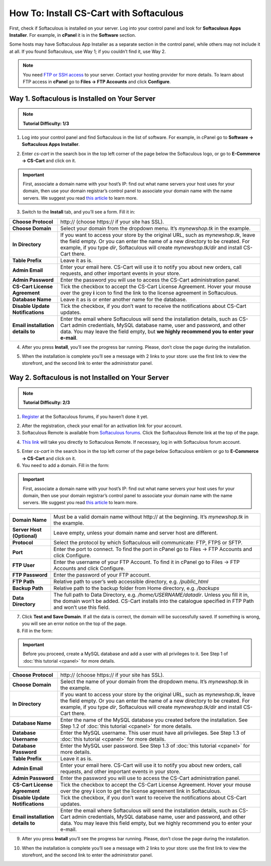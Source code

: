 ****************************************
How To: Install CS-Cart with Softaculous
****************************************

First, check if Softaculous is installed on your server. Log into your control panel and look for **Softaculous Apps Installer**. For example, in **cPanel** it is in the **Software** section.
 
Some hosts may have Softaculous App Installer as a separate section in the control panel, while others may not include it at all. If you found Softaculous, use Way 1; if you couldn’t find it, use Way 2.

.. note::
    You need `FTP or SSH access <http://kb.cs-cart.com/ftp-account>`_ to your server. Contact your hosting provider for more details. To learn about FTP access in **cPanel** go to **Files → FTP Accounts** and click **Configure**.

Way 1. Softaculous is Installed on Your Server
==============================================

.. note::
    **Tutorial Difficulty: 1/3**

1. Log into your control panel and find Softaculous in the list of software. For example, in cPanel go to **Software → Softaculous Apps Installer**.

.. image:: img/softaculous/1_icon_in_cpanel.png
    :align: center
    :alt: The location of Softaculous Apps Installer in cPanel.

2. Enter *cs-cart* in the search box in the top left corner of the page below the Softaculous logo, or go to **E-Commerce → CS-Cart** and click on it.
 
.. image:: img/softaculous/2_cs-cart_in_softaculous.png
    :align: center
    :alt: You can find CS-Cart in the E-commerce section of Softaculous.

.. important::
    First, associate a domain name with your host’s IP: find out what name servers your host uses for your domain, then use your domain registrar’s control panel to associate your domain name with the name servers. We suggest you read `this article <http://www.thesitewizard.com/domain/point-domain-name-website.shtml>`_ to learn more.

3. Switch to the **Install** tab, and you’ll see a form. Fill it in:

=================================  ==============================================
**Choose Protocol**                \http:// (choose \https:// if your site has SSL).
**Choose Domain**                  Select your domain from the dropdown menu. It’s *mynewshop.tk* in the example.
**In Directory**                   If you want to access your store by the original URL, such as *mynewshop.tk*, leave the field empty. 
                                   Or you can enter the name of a new directory to be created. For example, if you type *dir*, Softaculous will create *mynewshop.tk/dir* and install CS-Cart there.
**Table Prefix**                   Leave it as is.
**Admin Email**                    Enter your email here. CS-Cart will use it to notify you about new orders, call requests, and other important events in your store.
**Admin Password**                 Enter the password you will use to access the CS-Cart administration panel.
**CS-Cart License Agreement**      Tick the checkbox to accept the СS-Cart License Agreement. Hover your mouse over the grey **i** icon to find the link to the license agreement in Softaculous.
**Database Name**                  Leave it as is or enter another name for the database.
**Disable Update Notifications**   Tick the checkbox, if you don’t want to receive the notifications about CS-Cart updates.
**Email installation details to**  Enter the email where Softaculous will send the installation details, such as CS-Cart admin credentials, MySQL database name, user and password, and other data. You may leave the field empty, but **we highly recommend you to enter your e-mail**.
=================================  ==============================================

.. image:: img/softaculous/3_installation.png
    :align: center
    :alt: Use the information from table above to fill in the form.

4. After you press **Install**, you’ll see the progress bar running. Please, don’t close the page during the installation.

.. image:: img/softaculous/4_progress_bar.png
    :align: center
    :alt: Don't close the installation page while the progress bar is running. It may take several minutes.

5. When the installation is complete you’ll see a message with 2 links to your store: use the first link to view the storefront, and the second link to enter the administrator panel.

.. image:: img/softaculous/5_complete.png
    :align: center
    :alt: Once the installation is complete, you can view your store and manage it.

Way 2. Softaculous is not Installed on Your Server
==================================================

.. note::

    **Tutorial Difficulty: 2/3**

1. `Register <https://www.softaculous.com/board/index.php?act=register>`_ at the Softaculous forums, if you haven’t done it yet.

.. image:: img/softaculous/6_registration.png
    :align: center
    :alt: The registration form at Softaculous forums.
 
2. After the registration, check your email for an activation link for your account.

3. Softaculous Remote is available from `Softaculous forums <http://www.softaculous.com/board/>`_. Click the Softaculous Remote link at the top of the page.

.. image:: img/softaculous/7_softaculous_remote.png
    :align: center
    :alt: The link to Softaculous Remote at the top of Softaculous forums page.

4. `This link <http://remote.softaculous.com/>`_ will take you directly to Softaculous Remote. If necessary, log in with Softaculous forum account.

.. image:: img/softaculous/8_remote_login.png
    :align: center
    :alt: If you haven't logged in at the forums and just went to Softaculous Remote directly, you will need to log in now.

5. Enter *cs-cart* in the search box in the top left corner of the page below Softaculous emblem or go to **E-Commerce → CS-Cart** and click on it.

6. You need to add a domain. Fill in the form:

.. important::
    First, associate a domain name with your host’s IP: find out what name servers your host uses for your domain, then use your domain registrar’s control panel to associate your domain name with the name servers. We suggest you read `this article <http://www.thesitewizard.com/domain/point-domain-name-website.shtml>`_ to learn more.

==========================  ================================================================
**Domain Name**             Must be a valid domain name without \http:// at the beginning. It’s *mynewshop.tk* in the example.
**Server Host (Optional)**  Leave empty, unless your domain name and server host are different.
**Protocol**                Select the protocol by which Softaculous will communicate: FTP, FTPS or SFTP.
**Port**                    Enter the port to connect. To find the port in cPanel go to Files → FTP Accounts and click Configure.
**FTP User**                Enter the username of your FTP Account. To find it in cPanel go to Files → FTP Accounts and click Configure.
**FTP Password**            Enter the password of your FTP account.
**FTP Path**                Relative path to user’s web accessible directory, e.g. */public_html*
**Backup Path**             Relative path to the backup folder from Home directory, e.g. */backups*
**Data Directory**          The full path to Data Directory, e.g. */home/USERNAME/datadir*. Unless you fill it in, the domain won’t be added. CS-Cart installs into the catalogue specified in FTP Path and won’t use this field. 
==========================  ================================================================

.. image:: img/softaculous/9_add_domain.png
    :align: center
    :alt: Enter the information that Softaculous needs to connect to your server and install applications.

7. Click **Test and Save Domain**. If all the data is correct, the domain will be successfully saved. If something is wrong, you will see an error notice on the top of the page.

8. Fill in the form:

.. important::
    Before you proceed, create a MySQL database and add a user with all privileges to it. See Step 1 of :doc:`this tutorial <cpanel>` for more details.

=================================  ===============================================================
**Choose Protocol**                \http:// (choose \https:// if your site has SSL).
**Choose Domain**                  Select the name of your domain from the dropdown menu. It’s *mynewshop.tk* in the example.
**In Directory**                   If you want to access your store by the original URL, such as *mynewshop.tk*, leave the field empty. 
                                   Or you can enter the name of a new directory to be created. For example, if you type *dir*, Softaculous will create *mynewshop.tk/dir* and install CS-Cart there.
**Database Name**                  Enter the name of the MySQL database you created before the installation. See Step 1.2 of :doc:`this tutorial <cpanel>` for more details.
**Database Username**              Enter the MySQL username. This user must have all privileges. See Step 1.3 of :doc:`this tutorial <cpanel>` for more details.
**Database Password**              Enter the MySQL user password. See Step 1.3 of :doc:`this tutorial <cpanel>` for more details.
**Table Prefix**                   Leave it as is. 
**Admin Email**                    Enter your email here. CS-Cart will use it to notify you about new orders, call requests, and other important events in your store.
**Admin Password**                 Enter the password you will use to access the CS-Cart administration panel.
**CS-Cart License Agreement**      Tick the checkbox to accept the СS-Cart License Agreement. Hover your mouse over the grey **i** icon to get the license agreement link in Softaculous.
**Disable Update Notifications**   Tick the checkbox, if you don’t want to receive the notifications about CS-Cart updates.
**Email installation details to**  Enter the email where Softaculous will send the installation details, such as CS-Cart admin credentials, MySQL database name, user and password, and other data. You may leave this field empty, but we highly recommend you to enter your e-mail.
=================================  ===============================================================

.. image:: img/softaculous/10_installation.png
    :align: center
    :alt: Enter the information that CS-Cart requires to install properly.

9. After you press **Install** you’ll see the progress bar running. Please, don’t close the page during the installation.

.. image:: img/softaculous/11_progress_bar.png
    :align: center
    :alt: Don't close the installation page while the progress bar is running. It may take several minutes.

10. When the installation is complete you’ll see a message with 2 links to your store: use the first link to view the storefront, and the second link to enter the administrator panel.

.. image:: img/softaculous/12_complete.png
    :align: center
    :alt: Once the installation is complete, you can view your store and manage it.
